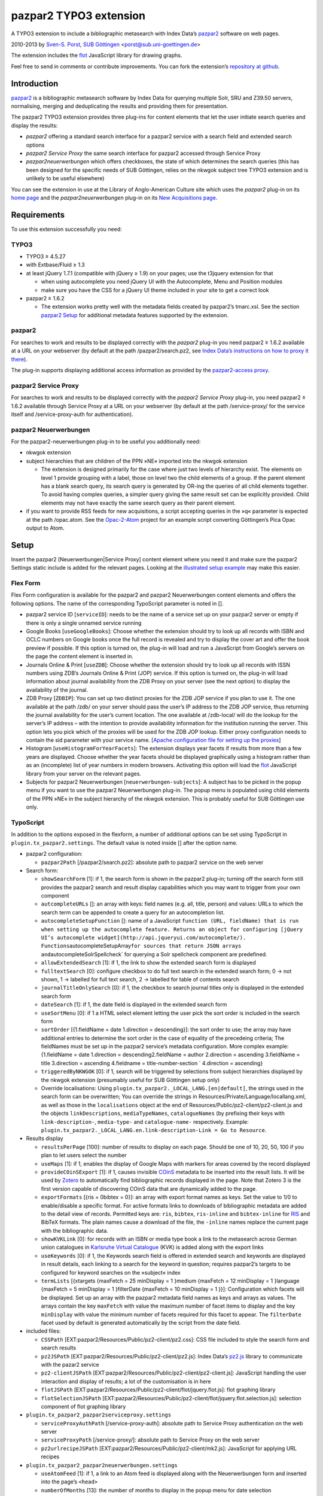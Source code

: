pazpar2 TYPO3 extension
=======================

A TYPO3 extension to include a bibliographic metasearch with Index Data’s
`pazpar2 <http://www.indexdata.com/pazpar2/>`__ software on web pages.

2010-2013 by `Sven-S. Porst <http://earthlingsoft.net/ssp/>`__, `SUB
Göttingen <http://www.sub.uni-goettingen.de/>`__
<`porst@sub.uni-goettingen.de <mailto:porst@sub.uni-goettingen.de?subject=pazpar2%20TYPO3%20Extension>`__\ >

The extension includes the `flot <http://www.flotcharts.org/>`__
JavaScript library for drawing graphs.

Feel free to send in comments or contribute improvements. You can fork
the extension’s `repository at
github <https://github.com/ssp/typo3-pazpar2>`__.

Introduction
------------

`pazpar2 <http://www.indexdata.com/pazpar2/>`__ is a bibliographic
metasearch software by Index Data for querying multiple Solr, SRU and
Z39.50 servers, normalising, merging and deduplicating the results and
providing them for presentation.

The pazpar2 TYPO3 extension provides three plug-ins for content elements
that let the user initiate search queries and display the results:

-  *pazpar2* offering a standard search interface for a pazpar2 service
   with a search field and extended search options
-  *pazpar2 Service Proxy* the same search interface for pazpar2
   accessed through Service Proxy
-  *pazpar2neuerwerbungen* which offers checkboxes, the state of which
   determines the search queries (this has been designed for the
   specific needs of SUB Göttingen, relies on the nkwgok subject tree
   TYPO3 extension and is unlikely to be useful elsewhere)

You can see the extension in use at the Library of Anglo-American
Culture site which uses the *pazpar2* plug-in on its `home
page <http://aac.sub.uni-goettingen.de/>`__ and the
*pazpar2neuerwerbungen* plug-in on its `New Acquisitions
page <http://aac.sub.uni-goettingen.de/new/>`__.

Requirements
------------

To use this extension successfully you need:

TYPO3
~~~~~

-  TYPO3 ≥ 4.5.27
-  with Extbase/Fluid ≥ 1.3
-  at least jQuery 1.7.1 (compatible with jQuery ≥ 1.9) on your pages;
   use the t3jquery extension for that

   - when using autocomplete you need jQuery UI with the Autocomplete,
     Menu and Position modules
   - make sure you have the CSS for a jQuery UI theme included in your
     site to get a correct look

-  pazpar2 ≥ 1.6.2

   - The extension works pretty well with the metadata fields created by
     pazpar2’s tmarc.xsl. See the section `pazpar2 Setup <#pazpar2-setup>`__
     for additional metadata features supported by the extension.

pazpar2
~~~~~~~

For searches to work and results to be displayed correctly with the
*pazpar2* plug-in you need pazpar2 ≥ 1.6.2 available at a URL on your
webserver (by default at the path /pazpar2/search.pz2, see `Index Data’s
instructions on how to proxy it
there <http://www.indexdata.com/pazpar2/doc/installation.apache2proxy.html>`__).

The plug-in supports displaying additional access information as
provided by the `pazpar2-access
proxy <https://github.com/ssp/pazpar2-access>`__.

pazpar2 Service Proxy
~~~~~~~~~~~~~~~~~~~~~

For searches to work and results to be displayed correctly with the
*pazpar2 Service Proxy* plug-in, you need pazpar2 ≥ 1.6.2 available
through Service Proxy at a URL on your webserver (by default at the path
/service-proxy/ for the service itself and /service-proxy-auth for
authentication).

pazpar2 Neuerwerbungen
~~~~~~~~~~~~~~~~~~~~~~

For the pazpar2-neuerwerbungen plug-in to be useful you additionally
need:

-  nkwgok extension
-  subject hierarchies that are children of the PPN »NE« imported into
   the nkwgok extension

   -  The extension is designed primarily for the case where just two
      levels of hierarchy exist. The elements on level 1 provide
      grouping with a label, those on level two the child elements of a
      group. If the parent element has a blank search query, its search
      query is generated by OR-ing the queries of all child elements
      together. To avoid having complex queries, a simpler query giving
      the same result set can be explicitly provided. Child elements may
      not have exactly the same search query as their parent element.

-  if you want to provide RSS feeds for new acquisitions, a script
   accepting queries in the »q« parameter is expected at the path
   /opac.atom. See the
   `Opac-2-Atom <https://github.com/ssp/Opac-2-Atom>`__ project for an
   example script converting Göttingen’s Pica Opac output to Atom.

Setup
-----

Insert the pazpar2 [Neuerwerbungen\|Service Proxy] content element where
you need it and make sure the pazpar2 Settings static include is added
for the relevant pages. Looking at the `illustrated setup
example <https://github.com/ssp/typo3-pazpar2/blob/master/doc/Setup.md>`__
may make this easier.

Flex Form
~~~~~~~~~

Flex Form configuration is available for the pazpar2 and pazpar2
Neuerwerbungen content elements and offers the following options. The
name of the corresponding TypoScript parameter is noted in [].

-  pazpar2 service ID [``serviceID``\ ]: needs to be the name of a
   service set up on your pazpar2 server or empty if there is only a
   single unnamed service running
-  Google Books [``useGoogleBooks``\ ]: Choose whether the extension
   should try to look up all records with ISBN and OCLC numbers on
   Google books once the full record is revealed and try to display the
   cover art and offer the book preview if possible. If this option is
   turned on, the plug-in will load and run a JavaScript from Google’s
   servers on the page the content element is inserted in.
-  Journals Online & Print [``useZDB``\ ]: Choose whether the extension
   should try to look up all records with ISSN numbers using ZDB’s
   Journals Online & Print (JOP) service. If this option is turned on,
   the plug-in will load information about journal availability from the
   ZDB Proxy on your server (see the next option) to display the
   availability of the journal.
-  ZDB Proxy [``ZDBIP``\ ]: You can set up two distinct proxies for the
   ZDB JOP service if you plan to use it. The one available at the path
   /zdb/ on your server should pass the user’s IP address to the ZDB JOP
   service, thus returning the journal availability for the user’s
   current location. The one available at /zdb-local/ will do the lookup
   for the server’s IP address – with the intention to provide
   availability information for the institution running the server. This
   option lets you pick which of the proxies will be used for the ZDB
   JOP lookup. Either proxy configuration needs to contain the sid
   parameter with your service name. [`Apache configuration file for
   setting up the
   proxies <https://raw.github.com/ssp/pazpar2-extras/master/fileadmin/apache/zdb.conf>`__\ ]
-  Histogram [``useHistogramForYearFacets``\ ]: The extension displays
   year facets if results from more than a few years are displayed.
   Choose whether the year facets should be displayed graphically using
   a histogram rather than as an (incomplete) list of year numbers in
   modern browsers. Activating this option will load the
   `flot <http://www.flotcharts.org/>`__ JavaScript library from your
   server on the relevant pages.
-  Subjects for pazpar2 Neuerwerbungen [``neuerwerbungen-subjects``\ ]:
   A subject has to be picked in the popup menu if you want to use the
   pazpar2 Neuerwerbungen plug-in. The popup menu is populated using
   child elements of the PPN »NE« in the subject hierarchy of the nkwgok
   extension. This is probably useful for SUB Göttingen use only.

TypoScript
~~~~~~~~~~

In addition to the options exposed in the flexform, a number of
additional options can be set using TypoScript in
``plugin.tx_pazpar2.settings``. The default value is noted inside []
after the option name.

-  pazpar2 configuration:

   -  ``pazpar2Path`` [/pazpar2/search.pz2]: absolute path to pazpar2
      service on the web server

-  Search form:

   -  ``showSearchForm`` [1]: if 1, the search form is shown in the
      pazpar2 plug-in; turning off the search form still provides the
      pazpar2 search and result display capabilities which you may want
      to trigger from your own component
   -  ``autcompleteURLs`` []: an array with keys: field names (e.g. all,
      title, person) and values: URLs to which the search term can be
      appended to create a query for an autocompletion list.
   -  ``autocompleteSetupFunction`` []: name of a JavaScript
      ``function (URL, fieldName) that is run when setting up the autocomplete feature. Returns an object for configuring [jQuery UI’s autocomplete widget](http://api.jqueryui.com/autocomplete/). Functions``\ autocompleteSetupArray\ ``for sources that return JSON arrays and``\ autocompleteSolrSpellcheck\`
      for querying a Solr spellcheck component are predefined.
   -  ``allowExtendedSearch`` [1]: if 1, the link to show the extended
      search form is displayed
   -  ``fulltextSearch`` [0]: configure checkbox to do full text search
      in the extended search form; 0 -> not shown, 1 -> labelled for
      full text search, 2 -> labelled for table of contents search
   -  ``journalTitleOnlySearch`` [0]: if 1, the checkbox to search
      journal titles only is displayed in the extended search form
   -  ``dateSearch`` [1]: if 1, the date field is displayed in the
      extended search form
   -  ``useSortMenu`` [0]: if 1 a HTML select element letting the user
      pick the sort order is included in the search form
   -  ``sortOrder`` [{1.fieldName = date 1.direction = descending}]: the
      sort order to use; the array may have additional entries to
      determine the sort order in the case of equality of the precedeing
      criteria; The fieldNames must be set up in the pazpar2 service’s
      metadata configuration. More complex example: {1.fieldName = date
      1.direction = descending2.fieldName = author 2.direction =
      ascending 3.fieldName = title 3.direction = ascending 4.fieldname
      = title-number-section \` 4.direction = ascending}
   -  ``triggeredByNKWGOK`` [0]: if 1, search will be triggered by
      selections from subject hierarchies displayed by the nkwgok
      extension (presumably useful for SUB Göttingen setup only)
   -  Override localisations: Using
      ``plugin.tx_pazpar2._LOCAL_LANG.[en|default]``, the strings used
      in the search form can be overwritten; You can override the
      strings in Resources/Private/Language/locallang.xml, as well as
      those in the ``localisations`` object at the end of
      Resources/Public/pz2-client/pz2-client.js and the objects
      ``linkDescriptions``, ``mediaTypeNames``, ``catalogueNames`` (by
      prefixing their keys with ``link-description-``, ``media-type-``
      and ``catalogue-name-`` respectively. Example:
      ``plugin.tx_pazpar2._LOCAL_LANG.en.link-description-Link = Go to Resource``.

-  Results display

   -  ``resultsPerPage`` [100]: number of results to display on each
      page. Should be one of 10, 20, 50, 100 if you plan to let users
      select the number
   -  ``useMaps`` [1]: if 1, enables the display of Google Maps with
      markers for areas covered by the record displayed
   -  ``provideCOinSExport`` [1]: if 1, causes invisible
      `COinS <http://ocoins.info/>`__ metadata to be inserted into the
      result lists. It will be used by
      `Zotero <http://www.zotero.org/>`__ to automatically find
      bibliographic records displayed in the page. Note that Zotero 3 is
      the first version capable of discovering COinS data that are
      dynamically added to the page.
   -  ``exportFormats`` [{ris = 0bibtex = 0}]: an array with export
      format names as keys. Set the value to 1/0 to enable/disable a
      specific format. For active formats links to downloads of
      bibliographic metadata are added to the detail view of records.
      Permitted keys are: ``ris``, ``bibtex``, ``ris-inline`` and
      ``bibtex-inline`` for
      `RIS <http://www.refman.com/support/risformat_intro.asp>`__ and
      BibTeX formats. The plain names cause a download of the file, the
      ``-inline`` names replace the current page with the bibliographic
      data.
   -  ``showKVKLink`` [0]: for records with an ISBN or media type book a
      link to the metasearch across German union catalogues in
      `Karlsruhe Virtual
      Catalogue <http://www.ubka.uni-karlsruhe.de/kvk.html>`__ (KVK) is
      added along with the export links
   -  ``useKeywords`` [0]: if 1, the Keywords search field is offered in
      extended search and keywords are displayed in result details, each
      linking to a search for the keyword in question; requires
      pazpar2’s targets to be configured for keyword searches on the
      »subject« index
   -  ``termLists`` [{xtargets {maxFetch = 25 minDisplay = 1 }medium
      {maxFetch = 12 minDisplay = 1 }language {maxFetch = 5 minDisplay =
      1 }filterDate {maxFetch = 10 minDisplay = 1 }}]: Configuration
      which facets will be displayed. Set up an array with the pazpar2
      metadata field names as keys and arrays as values. The arrays
      contain the key ``maxFetch`` with value the maximum number of
      facet items to display and the key ``minDisplay`` with value the
      minimum number of facets required for this facet to appear. The
      ``filterDate`` facet used by default is generated automatically by
      the script from the date field.

-  included files:

   -  ``CSSPath`` [EXT:pazpar2/Resources/Public/pz2-client/pz2.css]: CSS
      file included to style the search form and search results
   -  ``pz2JSPath`` [EXT:pazpar2/Resources/Public/pz2-client/pz2.js]:
      Index Data’s
      `pz2.js <http://git.indexdata.com/?p=pazpar2.git;a=blob_plain;f=js/pz2.js;hb=HEAD>`__
      library to communicate with the pazar2 service
   -  ``pz2-clientJSPath``
      [EXT:pazpar2/Resources/Public/pz2-client/pz2-client.js]:
      JavaScript handling the user interaction and display of results; a
      lot of the customisation is in here
   -  ``flotJSPath``
      [EXT:pazpar2/Resources/Public/pz2-client/flot/jquery.flot.js]:
      flot graphing library
   -  ``flotSelectionJSPath``
      [EXT:pazpar2/Resources/Public/pz2-client/flot/jquery.flot.selection.js]:
      selection component of flot graphing library

-  ``plugin.tx_pazpar2_pazpar2serviceproxy.settings``

   -  ``serviceProxyAuthPath`` [/service-proxy-auth]: absolute path to
      Service Proxy authentication on the web server
   -  ``serviceProxyPath`` [/service-proxy/]: absolute path to Service
      Proxy on the web server
   -  ``pz2urlrecipeJSPath``
      [EXT:pazpar2/Resources/Public/pz2-client/mk2.js]: JavaScript for
      applying URL recipes

-  ``plugin.tx_pazpar2_pazpar2neuerwerbungen.settings``

   -  ``useAtomFeed`` [1]: if 1, a link to an Atom feed is displayed
      along with the Neuerwerbungen form and inserted into the page’s
      ``<head>``

   -  ``numberOfMonths`` [13]: the number of months to display in the
      popup menu for date selection
   -  ``pz2-neuerwerbungenCSSPath``
      [EXT:pazpar2/Resources/Public/pz2-client/pz2-neuerwerbungen.css]:
      Additional CSS file included if the pazpar2-neuerwerbungen plug-in
      is used
   -  ``pz2-neuerwerbungenJSPath``
      [EXT:pazpar2/Resources/Public/pz2-client/pz2-neuerwerbungen.js]:
      Additional JavaScript included if the pazpar2-neuerwerbungen
      plug-in is used

pazpar2 Setup
-------------

pazpar2 services used by the extension need to have specific settings
for the search keys as well as for the metadata they provide for the
searches to work and the quality of the displayed data to be reasonable.

Search keys
~~~~~~~~~~~

The search forms provided by pazpar2 use the following search keys which
must be set up in the pazpar2 service:

-  ``term`` - for default search
-  ``fulltext`` - for fulltext/toc search (use same as term if not
   available) [optional]
-  ``title``
-  ``journal`` - for journal title search [optional]
-  ``person``
-  ``date``
-  ``nel`` - month index required by pazpar2 Neuerwerbungen only
   (required format: ``YYYYMM``)
-  ``subject`` [optional]

Sorting
~~~~~~~

The standard configuration requires the pazpar2 service to support
sorting by the metadata fields ``date``. It can be reconfigured using
the ``sortOrder`` TypoScript setting.

For example – if you have those fields set up in your metadata
configuration – you get better results by using ``date``, ``author``,
``title``, ``title-number-section`` using the TypoScript setup:

::

        plugin.tx_pazpar2.settings.sortOrder {
            1.fieldName = date
            1.direction = descending
            2.fieldName = author
            2.direction = ascending
            3.fieldName = title
            3.direction = ascending
            4.fieldName = title-number-section
            4.direction = ascending
        }

Metadata format
~~~~~~~~~~~~~~~

The metadata expected by the extension to display results are based on
the metadata fields created by Indexdata’s powerful
`tmarc.xsl <http://git.indexdata.com/?p=pazpar2.git;a=blob_plain;f=etc/tmarc.xsl;hb=HEAD>`__
style file for extracting information from Marc records. A few additions
and changes to the standard output of that stylesheet have been made to
improve the display quality.

Fields used to display data if present:

-  id
-  medium
-  title
-  title-remainder
-  title-number-section
-  title-responsibility
-  date
-  multivolume-title (not part of standard tmarc.xsl)
-  series-title
-  author
-  other-person (not part of standard tmarc.xsl)
-  journal-title
-  journal-subpart
-  volume-number
-  issue-number
-  pages-number
-  isbn
-  issn
-  pissn (not part of standard tmarc.xsl)
-  eissn (not part of standard tmarc.xsl)
-  oclc-number
-  zdb-number
-  doi (not part of standard tmarc.xsl)
-  electronic-url
-  edition
-  publication-name
-  publication-place
-  physical-extent
-  description
-  language - ISO 639-2/B language code (not part of standard
   tmarc.xsl), German and English language names are included in the
   JavaScript
-  abstract (not part of standard tmarc.xsl)
-  creator (used for Guide links)
-  catalogue-url (URL linking to the catalogue web page for that record,
   built using the stylesheets and setup for the various targets.)
-  parent-catalogue-url (URL linking to the catalogue web page for
   related records to the current record, typically the containing
   parent collection.)
-  subject
-  classification-msc (not part of standard tmarc.xsl)
-  mapscale (not part of standard tmarc.xsl), display the scale of maps
   and potentially draw the region covered by the map on an interactive
   map on the web page
-  country (not part of standard tmarc.xsl, used for Guide records)
-  source-type (not part of standard tmarc.xsl, used for Guide records)

For the 'medium' field, the supported types (with a localised name and
icon) are. Most of them come from standard tmarc.xsl analysis of Marc
records. A few depend on our refinements of tmarc.xsl and additional
information/analysis.

-  article
-  audio-visual (may require tmarc.xsl output to be stripped of more
   specific media type information like dvd)
-  book
-  electronic
-  image (not part of tmarc.xsl)
-  journal
-  letter (not part of tmarc.xsl)
-  manuscript (changed tmarc.xsl to recognise these)
-  map
-  microform
-  music-score
-  multivolume (extended tmarc.xsl to recognise these)
-  recording
-  website (used for websites as found in SUB’s SSG-FI Guides, not
   coming from tmarc.xsl)
-  multiple (used for merged records of varying media types as well as
   mixed-media items)

To get a better idea of the general setup, take a look at `our setup
files <https://github.com/ssp/pazpar2-SUB>`__, particularly the `AAC
service <https://github.com/ssp/pazpar2-SUB/blob/master/services/AAC.xml>`__
and the `gbv-sru-neu
target <https://github.com/ssp/pazpar2-SUB/blob/master/settings/gbv-sru-neu.xml>`__.
Some of `our
stylesheets <https://github.com/ssp/pazpar2-SUB/tree/master/xsl>`__ may
be helpful as well, particularly those for `ISO 639-2
cleaning <https://raw.github.com/ssp/pazpar2-SUB/master/xsl/language-code-cleaner.xsl>`__
and `ISO 639-1 to 639-2/B
conversion <https://raw.github.com/ssp/pazpar2-SUB/master/xsl/iso-639-1-to-639-2b.xsl>`__.

Bibliographic data export
-------------------------

To create proper downloads these are created in a slightly involved way
by sending the pazpar2 metadata back to server where the script
Resources/Public/pz2-client/converter/convert-pazpar2-record.php is run.

Conversions done by that script use the stylesheets in
Resources/Public/pz2-client/converter. The conversion quality achieved
by those scripts is somewhat limited on a syntactic level due to the
inadequacies (RIS is defined to be
`non-Unicode <http://www.refman.com/support/risformat_fields_02.asp>`__
but we, like many others, send UTF-8 to accomodate non-Latin references
as well) or complexities (getting BibTeX escaping right is a major
effort [and occasionally undesirable as some mathematical sites includ
TeX code which benefits from not being escaped] so the lazy compromise
is to send UTF-8 as well).

Support for additional formats can be added to the extension by adding
an XSL file to the Resources/Public/pz2-client/converter folder,
registering it for a format name in the Array the beginning of
Resources/Public/pz2-client/converter/convert-pazpar2-record.php and
adding the display strings for that format to
Resources/Public/pz2-client/pz2-client.js as well as to
Resources/Private/Language/locallang.xml

Acknowledgements
----------------

Many thanks go to `Index Data <http://www.indexdata.com/>`__ for their
powerful pazpar2 software and quick bug fixes, to my colleague Ingo
Pfennigstorf for his TYPO3 expertise and to `Henrik
Cederblad <http://cederbladdesign.com/>`__ who created the media type
icons.

TODO
----

-  WAI-ARIA support
-  investigate using pazpar2’s faceting again (following the latest
   improvements)
-  HTML5 History support?

Version History
---------------

-  3.0.1b (2013-07-30): improvements to README, JavaScript client and
   configuration files
-  3.0.0b (2013-07-17): add new Plug-In »pazpar2 Service Proxy« for use
   with `Service Proxy <http://www.indexdata.com/service-proxy/>`__;
   process electronic-url fields in Service Proxy plugin; support
   loading autocomplete lists for the form fields; add class
   .pz2-electronic-url to links; allow overriding JavaScript
   localisations from TypoScript; make number of results per page
   configurable from TypoScript
-  2.4.1 (2013-05-10): fix KVK links; improve map display; improve
   configuration for turning off export formats; make pazpar2 service
   path configurable in JavaScript
-  2.4.0 (2013-02-28): sort by ``title-number-section`` for identical
   titles; add fake manual for the benefit of TER; avoid warning in View
   Helper; add ID to CSS classes in the neuerwerbungen template [dsimm]
-  2.3.0 (2012-12-19): adapt to new nkwgok database field names
-  2.2.2 (2012-12-17): fix punctuation problems in
   md-title-responsibility
-  2.2.0 (2012-12-12): display fewer ISBNs (JS); fix count of additional
   facets; avoid duplicate facet list updates; adapt Neuerwerbungen
   month queries to new GBV Index format
-  2.1.0 (2012-09-20): more generic display of journal information for
   articles; better handling of subject search when extended search is
   not available; use ZDB IDs to determine journal availability if no
   ISSN is available; make »No matching Records« display more visible
-  2.0.0 (2012-06-13): cooperation with nkwgok requires at least version
   2 of that extension; display improvements; support MathJax; add
   visible link to hide the status panel; fix bug in Google Books links
-  1.8.0 (2012-05-29): fix localisation for keyword search field label;
   enable use of boolean operators in extended search fields; add
   display of MSC classification; make facet configuration accessible
   from TypoScript; add ability to display facets for the ``country``
   field containing ISO 3166-1 alpha-2 country codes and the
   ``source-type`` field
-  1.7.0 (2012-03-30): display the location covered by maps from the
   \`\ ``attribute of the``\ mapscale\ ``field; Display the scale of maps from the``\ mapscale\ ``field; Remove ZDB-JOP sid configuration from script, it has to be inserted into the URL by the proxy now; Add ability to display a link to the parent record (``\ catalogue-url-parent\`
   field); Remove hard coded recognition and rewriting of Göttingen Opac
   URLs, the same effect is achieved more generically by using at least
   revision v2 of
   `pazpar2-access <https://github.com/ssp/pazpar2-access>`__
-  1.6.0 (2012-02-24): restructure Resources/Public to provide the
   JavaScript interface as a standalone repository:
   `pazpar2-js-client <https://github.com/ssp/pazpar2-js-client>`__;
   change date format for Neuerwerbungen to ``YYYYMM``; improved
   reliability of triggering the pazpar2 search
-  1.5.0 (2012-01-18): add Geo-specific placeholder search term to main
   search field configuration; add second set of paging controls beneath
   the results; work around localisation breakage of TYPO3 4.6
-  1.4.0 (2012-01-16): add keyword search and ability to display
   keywords in result details; add support for additional media types
   (letter, manuscript, image); small display tweaks; stop using
   deprecated form field View Helper
-  1.3.0 (2011-12-02): Neuerwerbungen: number of months in popup menu is
   now configurable in TypoScript; if there is just single checkbox,
   automatically select it
-  1.2.0 (2011-11-25): add links to show all facets when facets needed
   to be hidden; more reliable tooltip hiding for histogram; require
   nkwgok 1.2.0 or above and use its updated database schema for
   Neuerwerbungen
-  1.1.5 (2011-11-23): fix Piwik tracking for metadata export links
-  1.1.4 (2011-11-22): make automatic query starting more reliable in
   Neuerwerbungen; prevent incorrect usage of the no-JavaScript code
   path
-  1.1.3 (2011-11-21): reduce maximum GET query length for pz2.js to 512
   (the default limit set by Suhosin on SLES 11); improve Content-Type
   header information for export formats
-  1.1.2 (2011-11-21): do not add access information to Fluid template
   when the query did not run in PHP
-  1.1.1 (2011-11-17): recognise Göttingen Opac https URLs; fix
   recognition of Guest access; improve automatic restarting of searches
   on session loss
-  1.1 (2011-11-15): support Piwik tracking; support for pazpar2-access
   proxy; improve URL sorting; improve location sorting; better total
   result count in non-JavaScript version; leaner Fluid templates;
   single year selection in year histogram
-  1.0.3 (2011-09-22): add class pz2-neuerwerbungen to container when
   using Neuerwerbungen
-  1.0.2 (2011-09-21): add information about feed link to README; make
   Neuerwerbungen feed link optional; make fulltext checkbox in extended
   search form configurable; make date field in extended search form
   configurable; fix problem with passed parameters in Neuerwerbungen
   no-JS mode; make catalogue names localisable
-  1.0.1 (2011-09-20): add icon; fix problem with losing the user’s data
   after sending the form; preserve the fulltext setting
-  1.0.0 (2011-09-19): initial release to TER

License
-------

MIT License to keep the people happy who need it.

Copyright (C) 2010-2013 by Sven-S. Porst

Permission is hereby granted, free of charge, to any person obtaining a
copy of this software and associated documentation files (the
"Software"), to deal in the Software without restriction, including
without limitation the rights to use, copy, modify, merge, publish,
distribute, sublicense, and/or sell copies of the Software, and to
permit persons to whom the Software is furnished to do so, subject to
the following conditions:

The above copyright notice and this permission notice shall be included
in all copies or substantial portions of the Software.

THE SOFTWARE IS PROVIDED "AS IS", WITHOUT WARRANTY OF ANY KIND, EXPRESS
OR IMPLIED, INCLUDING BUT NOT LIMITED TO THE WARRANTIES OF
MERCHANTABILITY, FITNESS FOR A PARTICULAR PURPOSE AND NONINFRINGEMENT.
IN NO EVENT SHALL THE AUTHORS OR COPYRIGHT HOLDERS BE LIABLE FOR ANY
CLAIM, DAMAGES OR OTHER LIABILITY, WHETHER IN AN ACTION OF CONTRACT,
TORT OR OTHERWISE, ARISING FROM, OUT OF OR IN CONNECTION WITH THE
SOFTWARE OR THE USE OR OTHER DEALINGS IN THE SOFTWARE.
